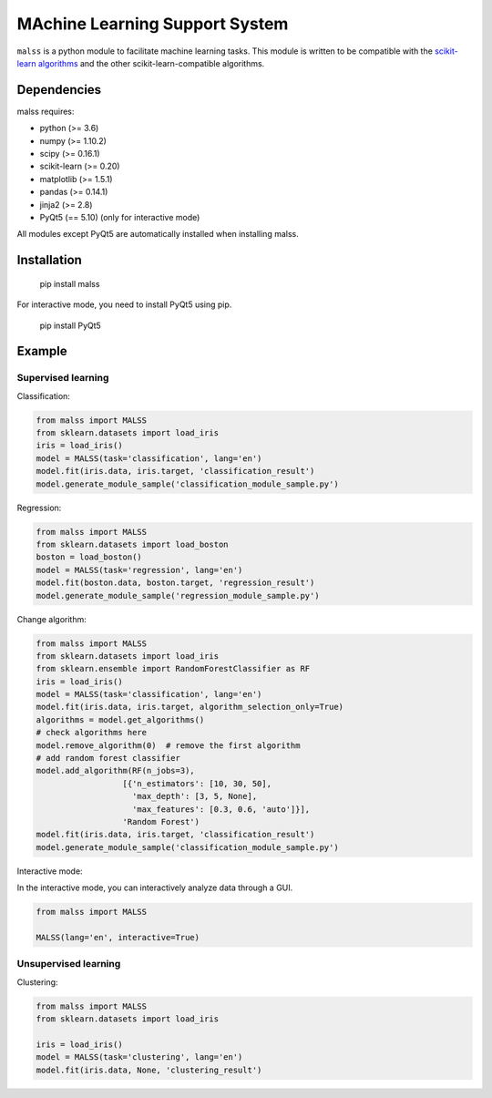 MAchine Learning Support System
###############################

``malss`` is a python module to facilitate machine learning tasks.
This module is written to be compatible with the `scikit-learn algorithms <http://scikit-learn.org/stable/supervised_learning.html>`_ and the other scikit-learn-compatible algorithms.

.. image:: https://travis-ci.org/canard0328/malss.svg?branch=master
    :target: https://travis-ci.org/canard0328/malss

Dependencies
************

malss requires:

* python (>= 3.6)
* numpy (>= 1.10.2)
* scipy (>= 0.16.1)
* scikit-learn (>= 0.20)
* matplotlib (>= 1.5.1)
* pandas (>= 0.14.1)
* jinja2 (>= 2.8)
* PyQt5 (== 5.10) (only for interactive mode)

All modules except PyQt5 are automatically installed when installing malss.

Installation
************

  pip install malss

For interactive mode, you need to install PyQt5 using pip.

  pip install PyQt5

Example
*******

Supervised learning
===================

Classification:

.. code-block:: python

  from malss import MALSS
  from sklearn.datasets import load_iris
  iris = load_iris()
  model = MALSS(task='classification', lang='en')
  model.fit(iris.data, iris.target, 'classification_result')
  model.generate_module_sample('classification_module_sample.py')

Regression:

.. code-block:: python

  from malss import MALSS
  from sklearn.datasets import load_boston
  boston = load_boston()
  model = MALSS(task='regression', lang='en')
  model.fit(boston.data, boston.target, 'regression_result')
  model.generate_module_sample('regression_module_sample.py')

Change algorithm:

.. code-block:: python

  from malss import MALSS
  from sklearn.datasets import load_iris
  from sklearn.ensemble import RandomForestClassifier as RF
  iris = load_iris()
  model = MALSS(task='classification', lang='en')
  model.fit(iris.data, iris.target, algorithm_selection_only=True)
  algorithms = model.get_algorithms()
  # check algorithms here
  model.remove_algorithm(0)  # remove the first algorithm
  # add random forest classifier
  model.add_algorithm(RF(n_jobs=3),
                    [{'n_estimators': [10, 30, 50],
                      'max_depth': [3, 5, None],
                      'max_features': [0.3, 0.6, 'auto']}],
                    'Random Forest')
  model.fit(iris.data, iris.target, 'classification_result')
  model.generate_module_sample('classification_module_sample.py')

Interactive mode:

In the interactive mode, you can interactively analyze data through a GUI.

.. code-block:: python

  from malss import MALSS

  MALSS(lang='en', interactive=True)


Unsupervised learning
=====================

Clustering:

.. code-block:: python

  from malss import MALSS
  from sklearn.datasets import load_iris
  
  iris = load_iris()
  model = MALSS(task='clustering', lang='en')
  model.fit(iris.data, None, 'clustering_result')
